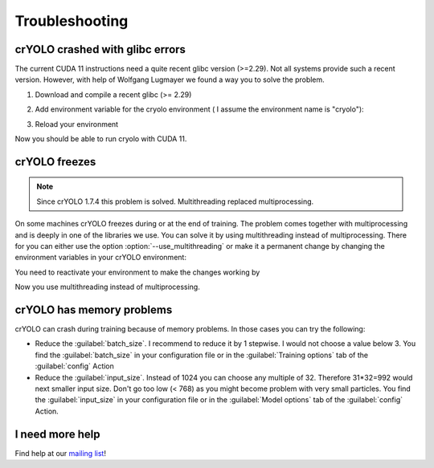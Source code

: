 Troubleshooting
===============

crYOLO crashed with glibc errors
^^^^^^^^^^^^^^^^^^^^^^^^^^^^^^^^

The current CUDA 11 instructions need a quite recent glibc version (>=2.29). Not all systems provide such a
recent version. However, with help of Wolfgang Lugmayer we found a way you to solve the problem.

1. Download and compile a recent glibc (>= 2.29)

.. prompt:: bash $

    wget http://ftp.gnu.org/gnu/libc/glibc-2.34.tar.xz
    tar xvf glibc-2.34.tar.xz
    mkdir glibc-2.34/build
    cd glibc-2.34/build
    sudo mkdir /opt/glibc-2.34
    sudo chown $USER /opt/glibc-2.34
    ../configure --prefix=/opt/glibc-2.34
    make -j 8
    make install

2. Add environment variable for the cryolo environment ( I assume the environment name is "cryolo"):

.. prompt:: bash $

    conda activate cryolo
    conda env config vars set LD_PRELOAD=/opt/glibc-2.34/lib/libm.so.6

3. Reload your environment

.. prompt:: bash $

    conda deactivate
    conda activate cryolo

Now you should be able to run cryolo with CUDA 11.


.. _cryolo-freeze-label:
crYOLO freezes
^^^^^^^^^^^^^^

.. note::

    Since crYOLO 1.7.4 this problem is solved. Multithreading replaced multiprocessing.

On some machines crYOLO freezes during or at the end of training. The problem comes together with
multiprocessing and is deeply in one of the libraries we use. You can solve it by using
multithreading instead of multiprocessing. There for you can either use the option :option:`--use_multithreading`
or make it a permanent change by changing the environment variables in your crYOLO environment:

.. prompt:: bash $

    conda activate cryolo
    conda env config vars set CRYOLO_MP_START="fork"
    conda env config vars set CRYOLO_USE_MULTITHREADING="True"

You need to reactivate your environment to make the changes working by

.. prompt:: bash $

    conda activate cryolo

Now you use multithreading instead of multiprocessing.


crYOLO has memory problems
^^^^^^^^^^^^^^^^^^^^^^^^^^^^^^^^^^^^^^^^^^^^^^^^^^^^^^^^^

crYOLO can crash during training because of memory problems.
In those cases you can try the following:

* Reduce the :guilabel:`batch_size`. I recommend to reduce it by 1 stepwise. I would not choose a value below 3. You find the :guilabel:`batch_size` in your configuration file or in the :guilabel:`Training options` tab of the :guilabel:`config` Action
* Reduce the :guilabel:`input_size`. Instead of 1024 you can choose any multiple of 32. Therefore 31*32=992 would next smaller input size. Don't go too low (< 768) as you might become problem with very small particles. You find the  :guilabel:`input_size` in your configuration file or in the :guilabel:`Model options` tab of the :guilabel:`config` Action.

I need more help
^^^^^^^^^^^^^^^^

Find help at our `mailing list <https://listserv.gwdg.de/mailman/listinfo/sphire>`_!